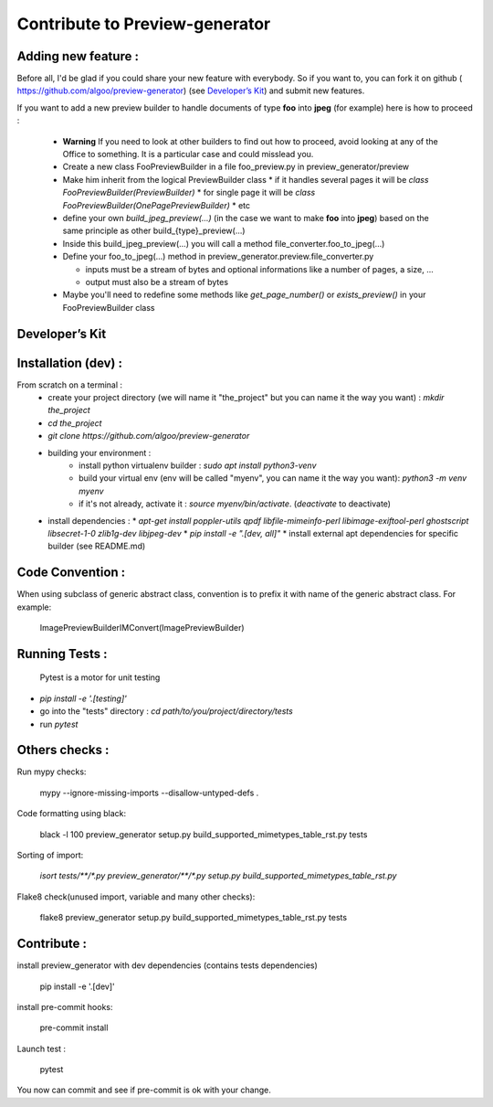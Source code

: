 ===============================
Contribute to Preview-generator
===============================

--------------------
Adding new feature :
--------------------

Before all, I'd be glad if you could share your new feature with everybody. So if you want to, you can fork it on github ( https://github.com/algoo/preview-generator) (see `Developer’s Kit`_) and submit new features.

If you want to add a new preview builder to handle documents of type **foo** into **jpeg** (for example) here is how to proceed :

 - **Warning** If you need to look at other builders to find out how to proceed, avoid looking at any of the Office to something. It is a particular case and could misslead you.
 - Create a new class FooPreviewBuilder in a file foo_preview.py in preview_generator/preview
 - Make him inherit from the logical PreviewBuilder class
   * if it handles several pages it will be `class FooPreviewBuilder(PreviewBuilder)`
   * for single page it will be `class FooPreviewBuilder(OnePagePreviewBuilder)`
   * etc
 - define your own `build_jpeg_preview(...)` (in the case we want to make **foo** into **jpeg**) based on the same principle as other build\_{type}_preview(...)
 - Inside this build_jpeg_preview(...) you will call a method file_converter.foo_to_jpeg(...)
 - Define your foo_to_jpeg(...) method in preview_generator.preview.file_converter.py

   * inputs must be a stream of bytes and optional informations like a number of pages, a size, ...
   * output must also be a stream of bytes
 - Maybe you'll need to redefine some methods like `get_page_number()` or `exists_preview()` in your FooPreviewBuilder class


---------------
Developer’s Kit
---------------

--------------------
Installation (dev) :
--------------------


From scratch on a terminal :
  - create your project directory (we will name it "the_project" but you can name it the way you want) : `mkdir the_project`
  - `cd the_project`
  - `git clone https://github.com/algoo/preview-generator`
  - building your environment :
     * install python virtualenv builder : `sudo apt install python3-venv`
     * build your virtual env (env will be called "myenv", you can name it the way you want): `python3 -m venv myenv`
     * if it's not already, activate it : `source myenv/bin/activate`. (`deactivate` to deactivate)
  - install dependencies :
    * `apt-get install poppler-utils qpdf libfile-mimeinfo-perl libimage-exiftool-perl ghostscript libsecret-1-0 zlib1g-dev libjpeg-dev`
    * `pip install -e ".[dev, all]"`
    * install external apt dependencies for specific builder (see README.md)


-----------------
Code Convention :
-----------------

When using subclass of generic abstract class, convention is to prefix it with name
of the generic abstract class. For example:

    ImagePreviewBuilderIMConvert(ImagePreviewBuilder)

---------------
Running Tests :
---------------

 Pytest is a motor for unit testing

* `pip install -e '.[testing]'`
* go into the "tests" directory : `cd path/to/you/project/directory/tests`
* run `pytest`

---------------
Others checks :
---------------

Run mypy checks:

     mypy --ignore-missing-imports --disallow-untyped-defs .

Code formatting using black:

     black -l 100 preview_generator setup.py build_supported_mimetypes_table_rst.py tests

Sorting of import:

     `isort tests/**/*.py preview_generator/**/*.py setup.py build_supported_mimetypes_table_rst.py`

Flake8 check(unused import, variable and many other checks):

    flake8 preview_generator setup.py build_supported_mimetypes_table_rst.py tests

------------
Contribute :
------------

install preview_generator with dev dependencies (contains tests dependencies)

   pip install -e '.[dev]'

install pre-commit hooks:

  pre-commit install

Launch test :

  pytest

You now can commit and see if pre-commit is ok with your change.
